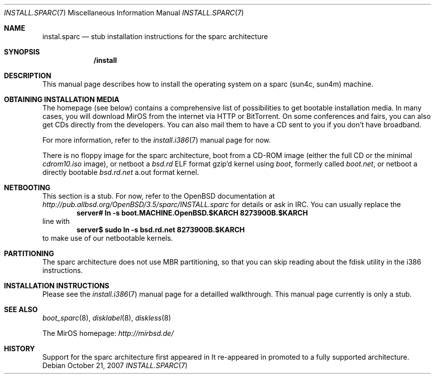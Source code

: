 .\" $MirOS: src/share/man/man7/install.sparc.7,v 1.1 2007/10/21 16:48:10 tg Exp $
.\"-
.\" Copyright (c) 2007, 2008
.\"	Thorsten Glaser <tg@mirbsd.de>
.\"	Benny Siegert <bsiegert@mirbsd.org>
.\"
.\" Provided that these terms and disclaimer and all copyright notices
.\" are retained or reproduced in an accompanying document, permission
.\" is granted to deal in this work without restriction, including un-
.\" limited rights to use, publicly perform, distribute, sell, modify,
.\" merge, give away, or sublicence.
.\"
.\" This work is provided "AS IS" and WITHOUT WARRANTY of any kind, to
.\" the utmost extent permitted by applicable law, neither express nor
.\" implied; without malicious intent or gross negligence. In no event
.\" may a licensor, author or contributor be held liable for indirect,
.\" direct, other damage, loss, or other issues arising in any way out
.\" of dealing in the work, even if advised of the possibility of such
.\" damage or existence of a defect, except proven that it results out
.\" of said person's immediate fault when using the work as intended.
.\"-
.\" :vim:se tw=72:
.\" local convention: use .Ql for disk slice names
.\" MirOS version number
.nr v 10
.Dd $Mdocdate: October 21 2007 $
.Dt INSTALL.SPARC 7
.Os
.Sh NAME
.Nm instal.sparc
.Nd stub installation instructions for the sparc architecture
.Sh SYNOPSIS
.Nm /install
.Sh DESCRIPTION
This manual page describes how to install the
.Mx
operating system on a sparc (sun4c, sun4m) machine.
.Sh OBTAINING INSTALLATION MEDIA
The
.Mx
homepage (see below) contains a comprehensive list of possibilities to
get bootable installation media.
In many cases, you will download MirOS from the internet via HTTP or
BitTorrent.
On some conferences and fairs, you can also get CDs directly from the
developers.
You can also mail them to have a CD sent to you if you don't have
broadband.
.Pp
For more information, refer to the
.Xr install.i386 7
manual page for now.
.Pp
There is no floppy image for the sparc architecture, boot from a
CD-ROM image (either the full CD or the minimal
.Pa cdrom\nv.iso
image), or netboot a
.Pa bsd.rd
ELF format gzip'd kernel using
.Pa boot ,
formerly called
.Pa boot.net ,
or netboot a directly bootable
.Pa bsd.rd.net
a.out format kernel.
.Sh NETBOOTING
This section is a stub.
For now, refer to the
.Ox
documentation at
.Pa http://pub.allbsd.org/OpenBSD/3.5/sparc/INSTALL.sparc
for details or ask in IRC.
You can usually replace the
.Dl server# ln -s boot.MACHINE.OpenBSD.$KARCH 8273900B.$KARCH
line with
.Dl server$ sudo ln -s bsd.rd.net 8273900B.$KARCH
to make use of our netbootable kernels.
.Sh PARTITIONING
The sparc architecture does not use MBR partitioning, so that you
can skip reading about the fdisk utility in the i386 instructions.
.Sh INSTALLATION INSTRUCTIONS
Please see the
.Xr install.i386 7
manual page for a detailled walkthrough.
This manual page currently is only a stub.
.Sh SEE ALSO
.Xr boot_sparc 8 ,
.Xr disklabel 8 ,
.Xr diskless 8
.Pp
The MirOS homepage:
.Pa http://mirbsd.de/
.Sh HISTORY
Support for the sparc architecture first appeared in
.Mx 7ter .
It re-appeared in
.Mx 10 ,
promoted to a fully supported architecture.
